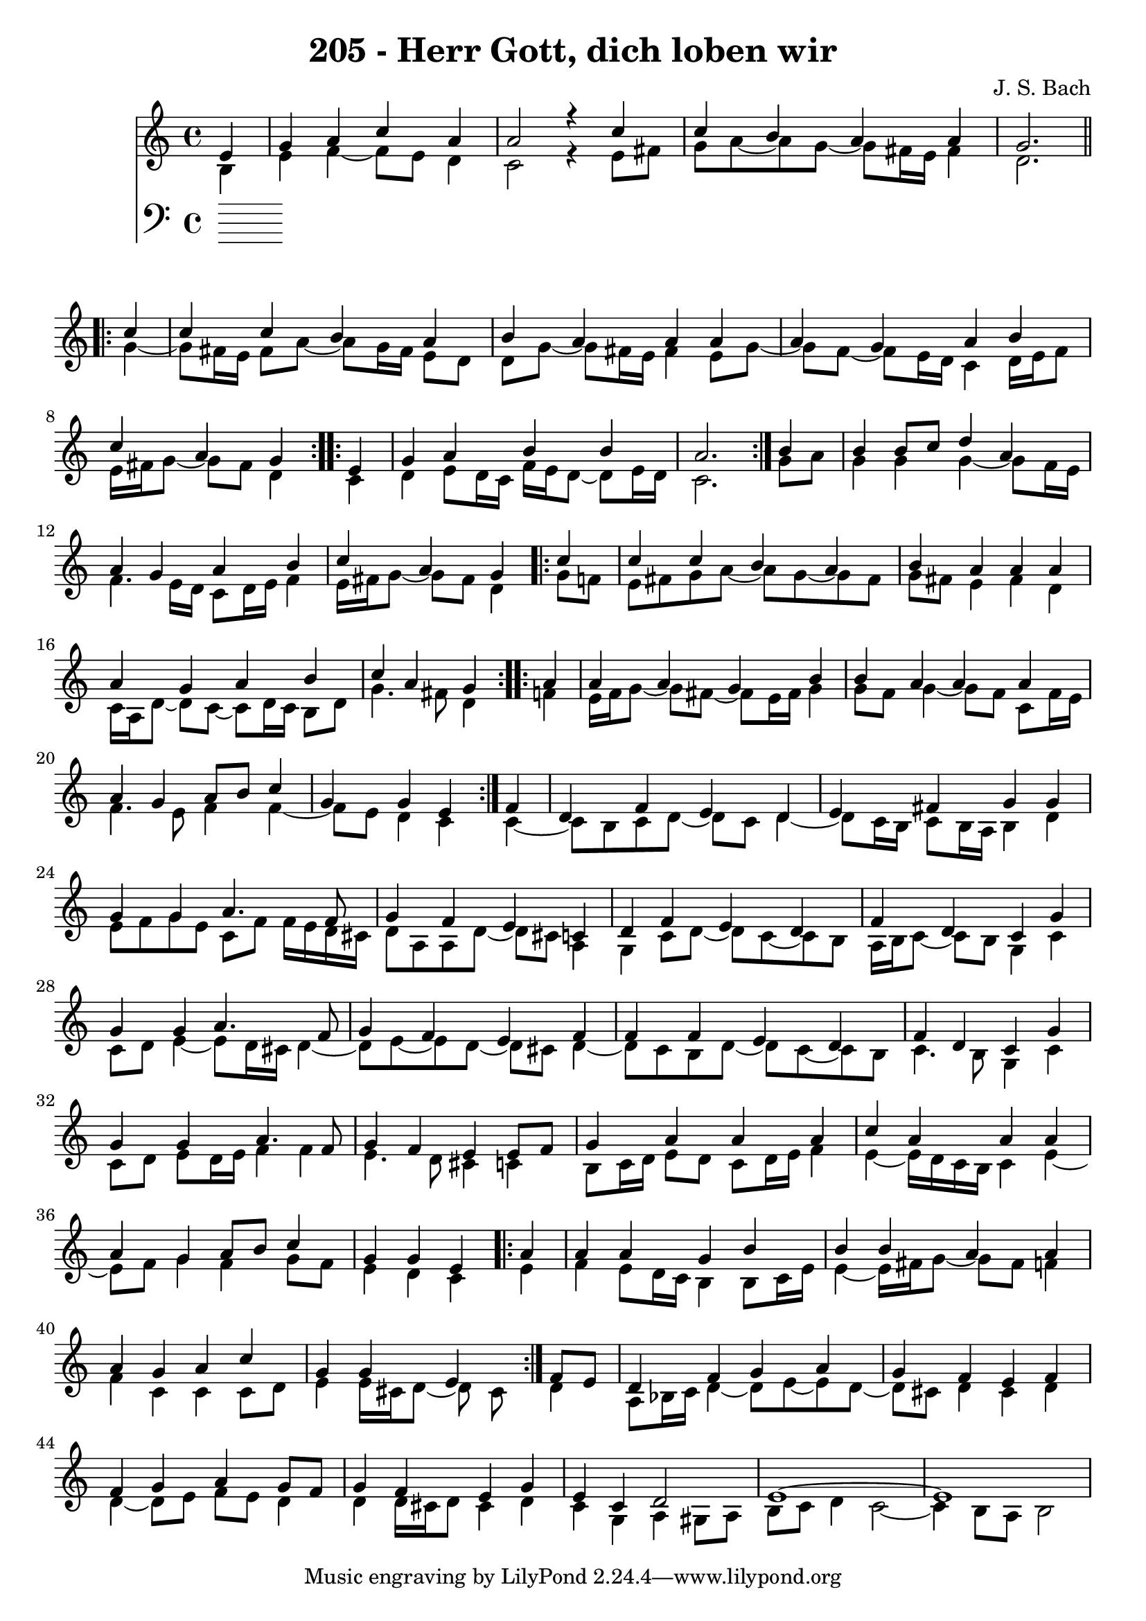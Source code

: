 
\version "2.10.33"

\header {
  title = "205 - Herr Gott, dich loben wir"
  composer = "J. S. Bach"
}

global =  {
  \time 4/4 
  \key a \minor
}

soprano = \relative c' {
  \partial 4 e4 
  g a c a
  a2 r4 c
  c b a a
  g2. \repeat volta 2 { c4
  c c b a  %% 05
  b a a a
  a g a b
  c a g } \repeat volta 2 { e
  g a b b
  a2. } b4  %% 10
  b b8 c d4 a
  a g a b
  c a g \repeat volta 2 { c4
  c c b a
  b a a a  %% 15
  a g a b
  c a g } \repeat volta 2 { a
  a a g b
  b a a a
  a g a8 b c4  %% 20
  g g e } f
  d f e d
  e fis g g
  g g a4. f8
  g4 f e c  %% 25
  d f e d
  f d c g'
  g g a4. f8
  g4 f e f
  f f e d  %% 30
  f d c g'
  g g a4. f8
  g4 f e e8 f
  g4 a a a
  c a a a  %% 35
  a g a8 b c4
  g g e \repeat volta 2 { a
  a a g b
  b b a a
  a g a c  %% 40
  g g e } f8 e
  d4 f g a
  g f e f
  f g a g8 f
  g4 f e g  %% 45
  e c d2
  e1~
  e  
}


alto = \relative c' {
  \partial 4 b4
  e f~ f8 e d4
  c2 r4 e8 fis
  g a~ a g~ g fis16 e fis4
  d2. \repeat volta 2 { g4~
  g8 fis16 e fis8 a~ a g16 fis e8 d  %% 05
  d g~ g fis16 e fis4 e8 g~
  g f~ f e16 d c4 d16 e f8
  e16 fis g8~ g fis d4 } \repeat volta 2 { c4
  d e8 d16 c f e d8~ d e16 d
  c2. } g'8 a  %% 10
  g4 g g~ g8 f16 e
  f4. e16 d c8 d16 e f4
  e16 fis g8~ g fis d4 \repeat volta 2 { g8 f
  e fis g a~ a g~ g fis
  g fis e4 fis d  %% 15
  c16 a d8~ d c~ c d16 c b8 d
  g4. fis8 d4 } \repeat volta 2 { f
  e16 f g8~ g fis~ fis e16 fis g4
  g8 f g4~ g8 f c f16 e
  f4. e8 f4 f~  %% 20
  f8 e d4 c} c~
  c8 b c d~ d c d4~
  d8 c16 b c8 b16 a b4 d
  e8 f g e c f f16 e d cis
  d8 a a d~ d cis a4  %% 25
  g c8 d~ d c~ c b
  a16 b c8~ c b g4 c
  c8 d e4~ e8 d16 cis d4~
  d8 e~ e d~ d cis d4~
  d8 c b d~ d c~ c b  %% 30
  c4. b8 g4 c
  c8 d e d16 e f4 f
  e4. d8 cis4 c
  b8 c16 d e8 d c d16 e f4
  e~ e16 d c b c4 e~  %% 35
  e8 f g4 f g8 f
  e4 d c \repeat volta 2 { e
  f e8 d16 c b4 b8 c16 e
  e4~ e16 fis g8~ g fis f4
  f c c c8 d  %% 40
  e4 e16 cis d8~ d cis} d4
  a8 bes16 c d4~ d8 e~ e d~
  d cis d4 cis d
  d~ d8 e f e d4
  d d16 cis d8 cis4 d  %% 45
  c g a gis8 a
  b c d4 c2~
  c4 b8 a b2

}


tenor = \relative c {
  \partial 4 

}


baixo = \relative c {
  \partial 4 

}


\score {
  <<
    \new StaffGroup <<
      \override StaffGroup.SystemStartBracket #'style = #'line 
      \new Staff {
        <<
          \global
          \new Voice = "soprano" { \voiceOne \soprano }
          \new Voice = "alto" { \voiceTwo \alto }
        >>
      }
      \new Staff {
        <<
          \global
          \clef "bass"
          \new Voice = "tenor" {\voiceOne \tenor }
          \new Voice = "baixo" { \voiceTwo \baixo \bar "|."}
        >>
      }
    >>
  >>
  \layout {}
  \midi {}
}